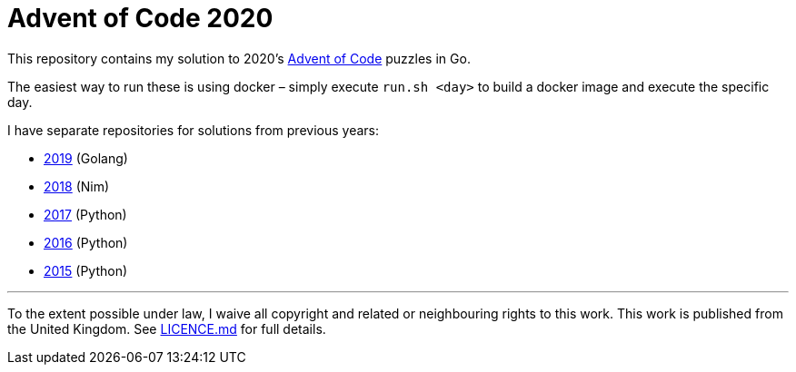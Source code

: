 = Advent of Code 2020

This repository contains my solution to 2020's https://adventofcode.com/2020[Advent of Code] puzzles in Go.

The easiest way to run these is using docker – simply execute `run.sh &lt;day&gt;` to build a docker image and execute
the specific day.

I have separate repositories for solutions from previous years:

 - https://github.com/csmith/aoc-2019[2019] (Golang)
 - https://github.com/csmith/aoc-2018[2018] (Nim)
 - https://github.com/csmith/aoc-2017[2017] (Python)
 - https://github.com/csmith/aoc-2016[2016] (Python)
 - https://github.com/csmith/aoc-2015[2015] (Python)

'''

To the extent possible under law, I waive all copyright and related or neighbouring rights to this work. This work is
published from the United Kingdom. See link:LICENCE.md[LICENCE.md] for full details.
